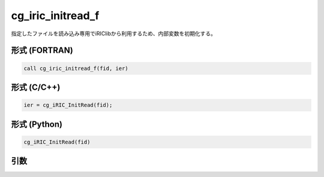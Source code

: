 cg_iric_initread_f
==================

指定したファイルを読み込み専用でiRIClibから利用するため、内部変数を初期化する。

形式 (FORTRAN)
---------------
.. code-block:: fortran

   call cg_iric_initread_f(fid, ier)

形式 (C/C++)
---------------
.. code-block:: c

   ier = cg_iRIC_InitRead(fid);

形式 (Python)
---------------
.. code-block:: python

   cg_iRIC_InitRead(fid)

引数
----

.. csv-table:: cg_iric_initread_f の引数
   :file: cg_iric_initread_f_args.csv
   :header-rows: 1


